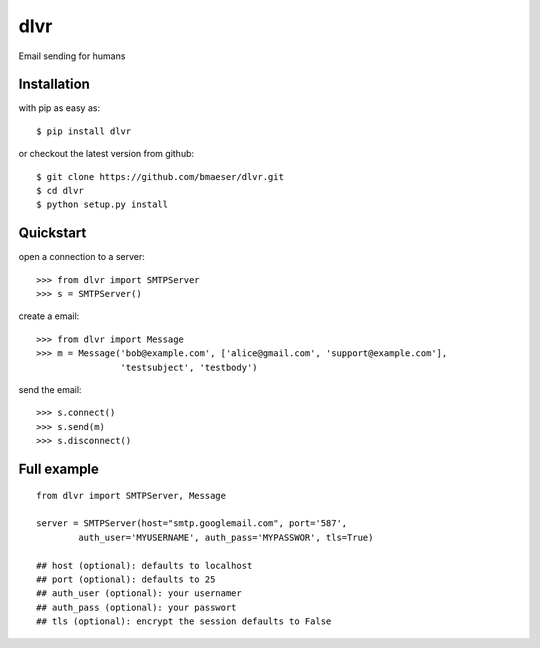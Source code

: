 =====
dlvr
=====

Email sending for humans

Installation
------------

with pip as easy as: ::

    $ pip install dlvr

or checkout the latest version from github: ::

    $ git clone https://github.com/bmaeser/dlvr.git
    $ cd dlvr
    $ python setup.py install

Quickstart
------------------

open a connection to a server: ::

	>>> from dlvr import SMTPServer
	>>> s = SMTPServer()

create a email: ::

	>>> from dlvr import Message
	>>> m = Message('bob@example.com', ['alice@gmail.com', 'support@example.com'],
			'testsubject', 'testbody')

send the email: ::

	>>> s.connect()
	>>> s.send(m)
	>>> s.disconnect()



Full example 
------------------

::

	from dlvr import SMTPServer, Message

	server = SMTPServer(host="smtp.googlemail.com", port='587',
		auth_user='MYUSERNAME',	auth_pass='MYPASSWOR', tls=True)

	## host (optional): defaults to localhost
	## port (optional): defaults to 25
	## auth_user (optional): your usernamer
	## auth_pass (optional): your passwort
	## tls (optional): encrypt the session defaults to False 